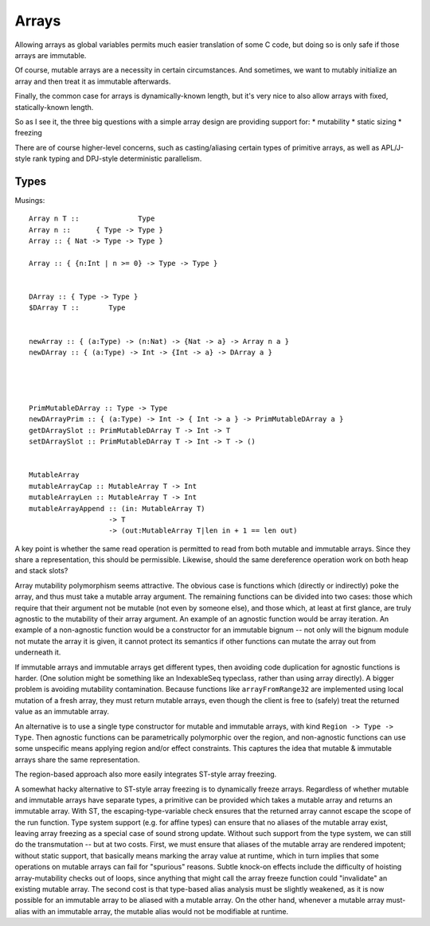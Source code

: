 Arrays
------

Allowing arrays as global variables permits much easier translation of some
C code, but doing so is only safe if those arrays are immutable.

Of course, mutable arrays are a necessity in certain circumstances.
And sometimes, we want to mutably initialize an array and then treat it
as immutable afterwards.

Finally, the common case for arrays is dynamically-known length,
but it's very nice to also allow arrays with fixed, statically-known length.

So as I see it, the three big questions with a simple array design are
providing support for:
* mutability
* static sizing
* freezing



There are of course higher-level concerns, such as casting/aliasing certain
types of primitive arrays, as well as APL/J-style rank typing and
DPJ-style deterministic parallelism.

Types
+++++

Musings::

  Array n T ::              Type
  Array n ::      { Type -> Type }
  Array :: { Nat -> Type -> Type }

  Array :: { {n:Int | n >= 0} -> Type -> Type }


  DArray :: { Type -> Type }
  $DArray T ::       Type


  newArray :: { (a:Type) -> (n:Nat) -> {Nat -> a} -> Array n a }
  newDArray :: { (a:Type) -> Int -> {Int -> a} -> DArray a }




  PrimMutableDArray :: Type -> Type
  newDArrayPrim :: { (a:Type) -> Int -> { Int -> a } -> PrimMutableDArray a }
  getDArraySlot :: PrimMutableDArray T -> Int -> T
  setDArraySlot :: PrimMutableDArray T -> Int -> T -> ()


  MutableArray
  mutableArrayCap :: MutableArray T -> Int
  mutableArrayLen :: MutableArray T -> Int
  mutableArrayAppend :: (in: MutableArray T)
                     -> T
                     -> (out:MutableArray T|len in + 1 == len out)

A key point is whether the same read operation is permitted to read from both
mutable and immutable arrays. Since they share a representation, this should
be permissible. Likewise, should the same dereference operation work on both
heap and stack slots?

Array mutability polymorphism seems attractive.
The obvious case is functions which (directly or indirectly) poke the array,
and thus must take a mutable array argument.
The remaining functions can be divided into two cases: those which require
that their argument not be mutable (not even by someone else), and those which,
at least at first glance, are truly agnostic to the mutability of their array
argument. An example of an agnostic function would be array iteration.
An example of a non-agnostic function would be a constructor for an immutable
bignum -- not only will the bignum module not mutate the array it is given,
it cannot protect its semantics if other functions can mutate the array out from
underneath it.

If immutable arrays and immutable arrays get different types, then avoiding
code duplication for agnostic functions is harder. (One solution might be
something like an IndexableSeq typeclass, rather than using array directly).
A bigger problem is avoiding mutability contamination. Because functions like
``arrayFromRange32`` are implemented using local mutation of a fresh array,
they must return mutable arrays, even though the client is free to (safely)
treat the returned value as an immutable array.

An alternative is to use a single type constructor for mutable and immutable
arrays, with kind ``Region -> Type -> Type``. Then agnostic functions can be
parametrically polymorphic over the region, and non-agnostic functions can use
some unspecific means applying region and/or effect constraints. This captures
the idea that mutable & immutable arrays share the same representation.

The region-based approach also more easily integrates ST-style array freezing.

A somewhat hacky alternative to ST-style array freezing is to dynamically
freeze arrays. Regardless of whether mutable and immutable arrays have separate
types, a primitive can be provided which takes a mutable array and returns an
immutable array. With ST, the escaping-type-variable check ensures that the
returned array cannot escape the scope of the run function. Type system support
(e.g. for affine types) can ensure that no aliases of the mutable array exist,
leaving array freezing as a special case of sound strong update. Without such
support from the type system, we can still do the transmutation -- but at two
costs. First, we must ensure that aliases of the mutable array are rendered
impotent; without static support, that basically means marking the array value
at runtime, which in turn implies that some operations on mutable arrays can
fail for "spurious" reasons. Subtle knock-on effects include the difficulty
of hoisting array-mutability checks out of loops, since anything that might call
the array freeze function could "invalidate" an existing mutable array. The second
cost is that type-based alias analysis must be slightly weakened, as it is now
possible for an immutable array to be aliased with a mutable array. On the other
hand, whenever a mutable array must-alias with an immutable array, the mutable
alias would not be modifiable at runtime.
